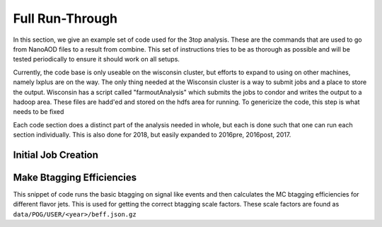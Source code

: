 Full Run-Through
================

In this section, we give an example set of code used for the 3top analysis. These are the commands that are used to go from NanoAOD files to a result from combine. This set of instructions tries to be as thorough as possible and will be tested periodically to ensure it should work on all setups.

Currently, the code base is only useable on the wisconsin cluster, but efforts to expand to using on other machines, namely lxplus are on the way. The only thing needed at the Wisconsin cluster is a way to submit jobs and a place to store the output. Wisconsin has a script called "farmoutAnalysis" which submits the jobs to condor and writes the output to a hadoop area. These files are hadd'ed and stored on the hdfs area for running. To genericize the code, this step is what needs to be fixed

Each code section does a distinct part of the analysis needed in whole, but each is done such that one can run each section individually. This is also done for 2018, but easily expanded to 2016pre, 2016post, 2017.

********************
Initial Job Creation
********************


**************************
Make Btagging Efficiencies
**************************
This snippet of code runs the basic btagging on signal like events and then calculates the MC btagging efficiencies for different flavor jets. This is used for getting the correct btagging scale factors. These scale factors are found as ``data/POG/USER/<year>/beff.json.gz``

.. code-block:: bash
   voms-proxy-init -rfc -valid 144:00 -voms cms -bits 2048
   create_lists.py -y 2018 -t mc -r output -g ttt,tttt,ttX,ttXY,xg,vv,vvv,ttbar,dy,wjet,other -f befficiency
   farmoutJob.py -f befficiency_mc -y 2018 -a BEfficiency
   # After jobs are finished (monitor with condor_q)
   hadd.py -f befficiency -y 2018 -a BEfficiency -t mc -d run_through
   # creates and moves files to directory in /hdfs/store/user/<user>/workspace/befficiency/2018/run_through
   beff.py -y 2018 -w befficiency
